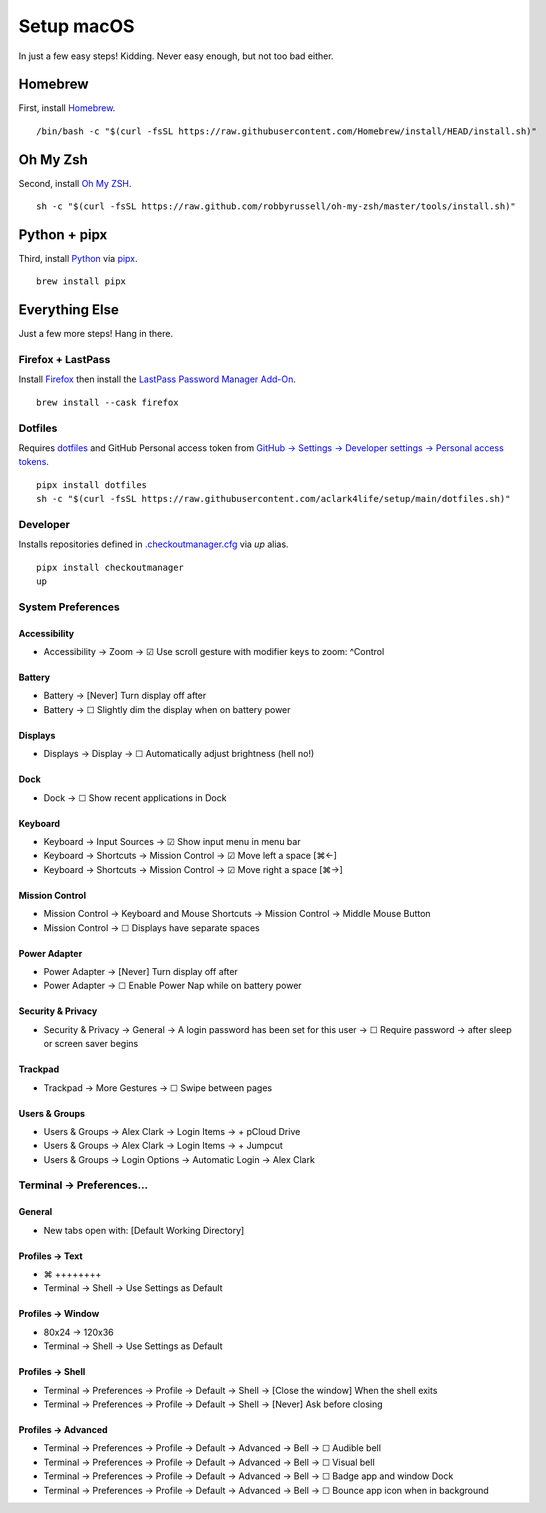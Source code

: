 Setup macOS
===========

In just a few easy steps! Kidding. Never easy enough, but not too bad either.

Homebrew
--------

First, install `Homebrew <https://brew.sh>`_. 

::

    /bin/bash -c "$(curl -fsSL https://raw.githubusercontent.com/Homebrew/install/HEAD/install.sh)"

Oh My Zsh
---------

Second, install `Oh My ZSH <https://ohmyz.sh/>`_.

::

    sh -c "$(curl -fsSL https://raw.github.com/robbyrussell/oh-my-zsh/master/tools/install.sh)"

Python + pipx
-------------

Third, install `Python <https://www.python.org/>`_ via `pipx <https://pypa.github.io/pipx/>`_.

::

    brew install pipx

Everything Else
---------------

Just a few more steps! Hang in there.

Firefox + LastPass
~~~~~~~~~~~~~~~~~~

Install `Firefox <https://mozilla.org>`_  then install the `LastPass Password Manager Add-On <https://addons.mozilla.org/en-US/firefox/addon/lastpass-password-manager/>`_.

::

    brew install --cask firefox

Dotfiles
~~~~~~~~

Requires `dotfiles <https://pypi.org/project/dotfiles/>`_ and GitHub Personal access token from `GitHub → Settings → Developer settings → Personal access tokens <https://github.com/settings/tokens>`_.

::

    pipx install dotfiles
    sh -c "$(curl -fsSL https://raw.githubusercontent.com/aclark4life/setup/main/dotfiles.sh)"


Developer
~~~~~~~~~~~~~~~~~~~

Installs repositories defined in `.checkoutmanager.cfg <https://github.com/reinout/checkoutmanager/blob/master/checkoutmanager/sample.cfg>`_ via `up` alias.


.. image:: screenshot.png


::

    pipx install checkoutmanager
    up


System Preferences
~~~~~~~~~~~~~~~~~~

Accessibility
''''''''''''''''''''''''''''''''''''''''''''''''''''''''''''''''''''''''''''''''
- Accessibility → Zoom → ☑︎ Use scroll gesture with modifier keys to zoom: ^Control

Battery
''''''''''''''''''''''''''''''''''''''''''''''''''''''''''''''''''''''''''''''''
- Battery → [Never] Turn display off after
- Battery → ☐ Slightly dim the display when on battery power

Displays
''''''''''''''''''''''''''''''''''''''''''''''''''''''''''''''''''''''''''''''''
- Displays → Display → ☐ Automatically adjust brightness (hell no!)

Dock
''''''''''''''''''''''''''''''''''''''''''''''''''''''''''''''''''''''''''''''''
- Dock → ☐ Show recent applications in Dock

Keyboard
''''''''''''''''''''''''''''''''''''''''''''''''''''''''''''''''''''''''''''''''
- Keyboard → Input Sources → ☑︎ Show input menu in menu bar
- Keyboard → Shortcuts → Mission Control → ☑︎ Move left a space [⌘←]
- Keyboard → Shortcuts → Mission Control → ☑︎ Move right a space [⌘→]

Mission Control
''''''''''''''''''''''''''''''''''''''''''''''''''''''''''''''''''''''''''''''''
- Mission Control → Keyboard and Mouse Shortcuts → Mission Control → Middle Mouse Button
- Mission Control → ☐ Displays have separate spaces

Power Adapter
''''''''''''''''''''''''''''''''''''''''''''''''''''''''''''''''''''''''''''''''
- Power Adapter → [Never] Turn display off after
- Power Adapter → ☐ Enable Power Nap while on battery power

Security & Privacy
''''''''''''''''''''''''''''''''''''''''''''''''''''''''''''''''''''''''''''''''
- Security & Privacy → General → A login password has been set for this user → ☐ Require password → after sleep or screen saver begins

Trackpad
''''''''''''''''''''''''''''''''''''''''''''''''''''''''''''''''''''''''''''''''
- Trackpad → More Gestures → ☐ Swipe between pages

Users & Groups
''''''''''''''''''''''''''''''''''''''''''''''''''''''''''''''''''''''''''''''''
- Users & Groups → Alex Clark → Login Items → + pCloud Drive
- Users & Groups → Alex Clark → Login Items → + Jumpcut
- Users & Groups → Login Options → Automatic Login → Alex Clark

Terminal → Preferences…
~~~~~~~~~~~~~~~~~~~~~~~

General
'''''''

- New tabs open with: [Default Working Directory]

Profiles → Text
'''''''''''''''
- ⌘ ++++++++
- Terminal → Shell → Use Settings as Default

Profiles → Window
'''''''''''''''''

- 80x24 → 120x36
- Terminal → Shell → Use Settings as Default

Profiles → Shell
''''''''''''''''

- Terminal → Preferences → Profile → Default → Shell → [Close the window] When the shell exits
- Terminal → Preferences → Profile → Default → Shell → [Never] Ask before closing

Profiles → Advanced
'''''''''''''''''''

- Terminal → Preferences → Profile → Default → Advanced → Bell → ☐ Audible bell 
- Terminal → Preferences → Profile → Default → Advanced → Bell → ☐ Visual bell 
- Terminal → Preferences → Profile → Default → Advanced → Bell → ☐ Badge app and window Dock 
- Terminal → Preferences → Profile → Default → Advanced → Bell → ☐ Bounce app icon when in background 
